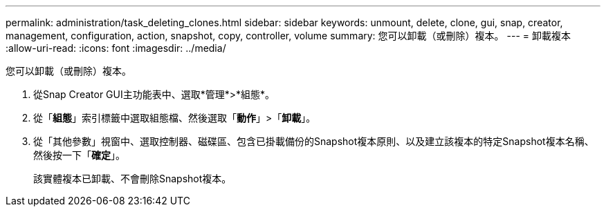 ---
permalink: administration/task_deleting_clones.html 
sidebar: sidebar 
keywords: unmount, delete, clone, gui, snap, creator, management, configuration, action, snapshot, copy, controller, volume 
summary: 您可以卸載（或刪除）複本。 
---
= 卸載複本
:allow-uri-read: 
:icons: font
:imagesdir: ../media/


[role="lead"]
您可以卸載（或刪除）複本。

. 從Snap Creator GUI主功能表中、選取*管理*>*組態*。
. 從「*組態*」索引標籤中選取組態檔、然後選取「*動作*」>「*卸載*」。
. 從「其他參數」視窗中、選取控制器、磁碟區、包含已掛載備份的Snapshot複本原則、以及建立該複本的特定Snapshot複本名稱、然後按一下「*確定*」。
+
該實體複本已卸載、不會刪除Snapshot複本。


